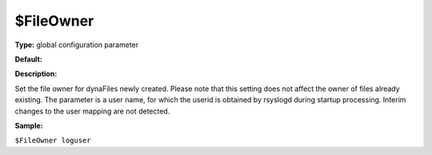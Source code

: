 $FileOwner
----------

**Type:** global configuration parameter

**Default:**

**Description:**

Set the file owner for dynaFiles newly created. Please note that this
setting does not affect the owner of files already existing. The
parameter is a user name, for which the userid is obtained by rsyslogd
during startup processing. Interim changes to the user mapping are not
detected.

**Sample:**

``$FileOwner loguser``

